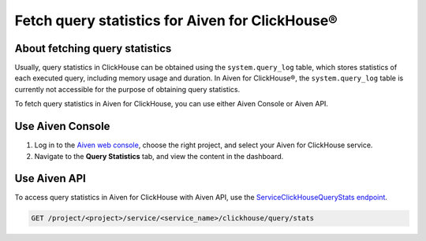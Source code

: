 Fetch query statistics for Aiven for ClickHouse®
================================================

About fetching query statistics
-------------------------------

Usually, query statistics in ClickHouse can be obtained using the ``system.query_log`` table, which stores statistics of each executed query, including memory usage and duration. In Aiven for ClickHouse®, the ``system.query_log`` table is currently not accessible for the purpose of obtaining query statistics.

To fetch query statistics in Aiven for ClickHouse, you can use either Aiven Console or Aiven API.

Use Aiven Console
-----------------

1. Log in to the `Aiven web console <https://console.aiven.io/>`_, choose the right project, and select your Aiven for ClickHouse service.
2. Navigate to the **Query Statistics** tab, and view the content in the dashboard.

Use Aiven API
-------------

To access query statistics in Aiven for ClickHouse with Aiven API, use the `ServiceClickHouseQueryStats endpoint <https://api.aiven.io/doc/#tag/Service:_ClickHouse/operation/ServiceClickHouseQueryStats>`_.

.. code-block:: bash

    GET /project/<project>/service/<service_name>/clickhouse/query/stats

.. seealso::

   Learn more on Aiven API in the :doc:`Aiven API overview </docs/tools/api>`.